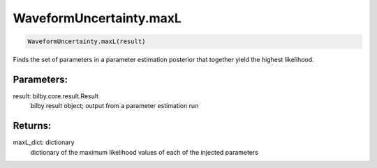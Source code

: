 WaveformUncertainty.maxL
========================

.. code-block:: python

  WaveformUncertainty.maxL(result)

Finds the set of parameters in a parameter estimation posterior that together yield the highest likelihood.

Parameters:
-----------
result: bilby.core.result.Result
  bilby result object; output from a parameter estimation run

Returns:
--------
maxL_dict: dictionary
  dictionary of the maximum likelihood values of each of the injected parameters
